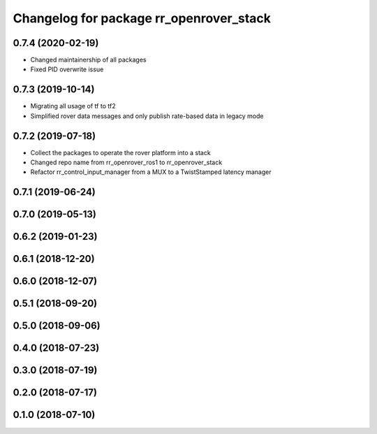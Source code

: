 ^^^^^^^^^^^^^^^^^^^^^^^^^^^^^^^^^^^^^^^^
Changelog for package rr_openrover_stack
^^^^^^^^^^^^^^^^^^^^^^^^^^^^^^^^^^^^^^^^

0.7.4 (2020-02-19)
------------------
* Changed maintainership of all packages
* Fixed PID overwrite issue

0.7.3 (2019-10-14)
------------------
* Migrating all usage of tf to tf2
* Simplified rover data messages and only publish rate-based data in legacy mode

0.7.2 (2019-07-18)
------------------
* Collect the packages to operate the rover platform into a stack
* Changed repo name from rr_openrover_ros1 to rr_openrover_stack
* Refactor rr_control_input_manager from a MUX to a TwistStamped latency manager

0.7.1 (2019-06-24)
------------------

0.7.0 (2019-05-13)
------------------

0.6.2 (2019-01-23)
------------------

0.6.1 (2018-12-20)
------------------

0.6.0 (2018-12-07)
------------------

0.5.1 (2018-09-20)
------------------

0.5.0 (2018-09-06)
------------------

0.4.0 (2018-07-23)
------------------

0.3.0 (2018-07-19)
------------------

0.2.0 (2018-07-17)
------------------

0.1.0 (2018-07-10)
------------------
